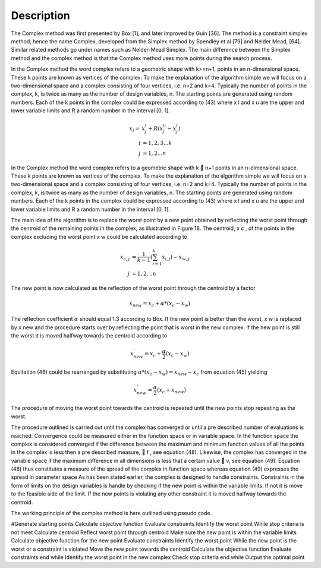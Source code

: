 Description
===========
The Complex method was first presented by Box [1], and later improved by Guin [36]. The method is a constraint simplex method, hence the name Complex, developed from the Simplex method by Spendley et al [79] and Nelder Mead, [64]. Similar related methods go under names such as Nelder-Mead Simplex. The main difference between the Simplex method and the complex method is that the Complex method uses more points during the search process.

In the Complex method the word complex refers to a geometric shape with k>=n+1, points in an n-dimensional space. These k points are known as vertices of the complex. To make the explanation of the algorithm simple we will focus on a two-dimensional space and a complex consisting of four vertices, i.e. n=2 and k=4. Typically the number of points in the complex, k, is twice as many as the number of design variables, n. The starting points are generated using random numbers. Each of the k points in the complex could be expressed according to (43) where x l and x u are the upper and lower variable limits and R a random number in the interval [0, 1].

.. math::  x_{i} =&x_{j}^i  + R ( x_{j}^u -  x_{j}^l) \\  i&=1,2,3...k\\j & =1,2...n

In the Complex method the word complex refers to a geometric shape with k  n+1
points in an n-dimensional space. These k points are known as vertices of the complex.
To make the explanation of the algorithm simple we will focus on a two-dimensional
space and a complex consisting of four vertices, i.e. n=2 and k=4. Typically the number
of points in the complex, k, is twice as many as the number of design variables, n. The
starting points are generated using random numbers. Each of the k points in the complex
could be expressed according to (43) where x l and x u are the upper and lower variable
limits and R a random number in the interval [0, 1].


The main idea of the algorithm is to replace the worst point by a new point obtained
by reflecting the worst point through the centroid of the remaining points in the complex,
as illustrated in Figure 18.
The centroid, x c , of the points in the complex excluding the worst point x w could be
calculated according to

.. math::  x_{c,j} &= \frac{1}{k-1}  (\sum_{i=1}^k x_{i,j}) - x_{w,j} \\ j& = 1,2,..n

The new point is now calculated as the reflection of the worst point through the centroid
by a factor

.. math:: x_{new} = x_{c} +  \alpha * (x_{c}-x_{w})

The reflection coefficient :math:`\alpha` should equal 1.3 according to Box. If the new point is better
than the worst, x w is replaced by x new and the procedure starts over by reflecting the point
that is worst in the new complex.
If the new point is still the worst it is moved halfway towards the centroid according
to

.. math:: x_{new}^{'} = x_{c} +  \frac{\alpha}{2}(x_{c}-x_{w})

Equitation (46) could be rearranged by substituting :math:`\alpha * (x_{c}-x_{w}) =  x_{new} - x_{c}` from equation (45) yielding

.. math:: x_{new}^{'} = \frac{\alpha}{2}(x_{c} + x_{new})

The procedure of moving the worst point towards the centroid is repeated until the new
points stop repeating as the worst.


The procedure outlined is carried out until the complex has converged or until a pre
described number of evaluations is reached. Convergence could be measured either in the
function space or in variable space. In the function space the complex is considered
converged if the difference between the maximum and minimum function values of all
the points in the complex is less then a pre described measure,  f , see equation (48).
Likewise, the complex has converged in the variable space if the maximum difference in all dimensions is less that a certain value  v, see equation (49). Equation (48) thus
constitutes a measure of the spread of the complex in function space whereas equation
(49) expresses the spread in parameter space As has been stated earlier, the complex is designed to handle constraints. Constraints
in the form of limits on the design variables is handle by checking if the new point is
within the variable limits. If not it is move to the feasible side of the limit. If the new
points is violating any other constraint it is moved halfway towards the centroid.

The working principle of the complex method is here outlined using pseudo code.

#Generate starting points
Calculate objective function
Evaluate constraints
Identify the worst point
While stop criteria is not meet
Calculate centroid
Reflect worst point through centroid
Make sure the new point is within the variable limits
Calculate objective function for the new point
Evaluate constraints
Identify the worst point
While the new point is the worst or a constraint is violated
Move the new point towards the centroid
Calculate the objective function
Evaluate constraints
end while
Identify the worst point in the new complex
Check stop criteria
end while
Output the optimal point
